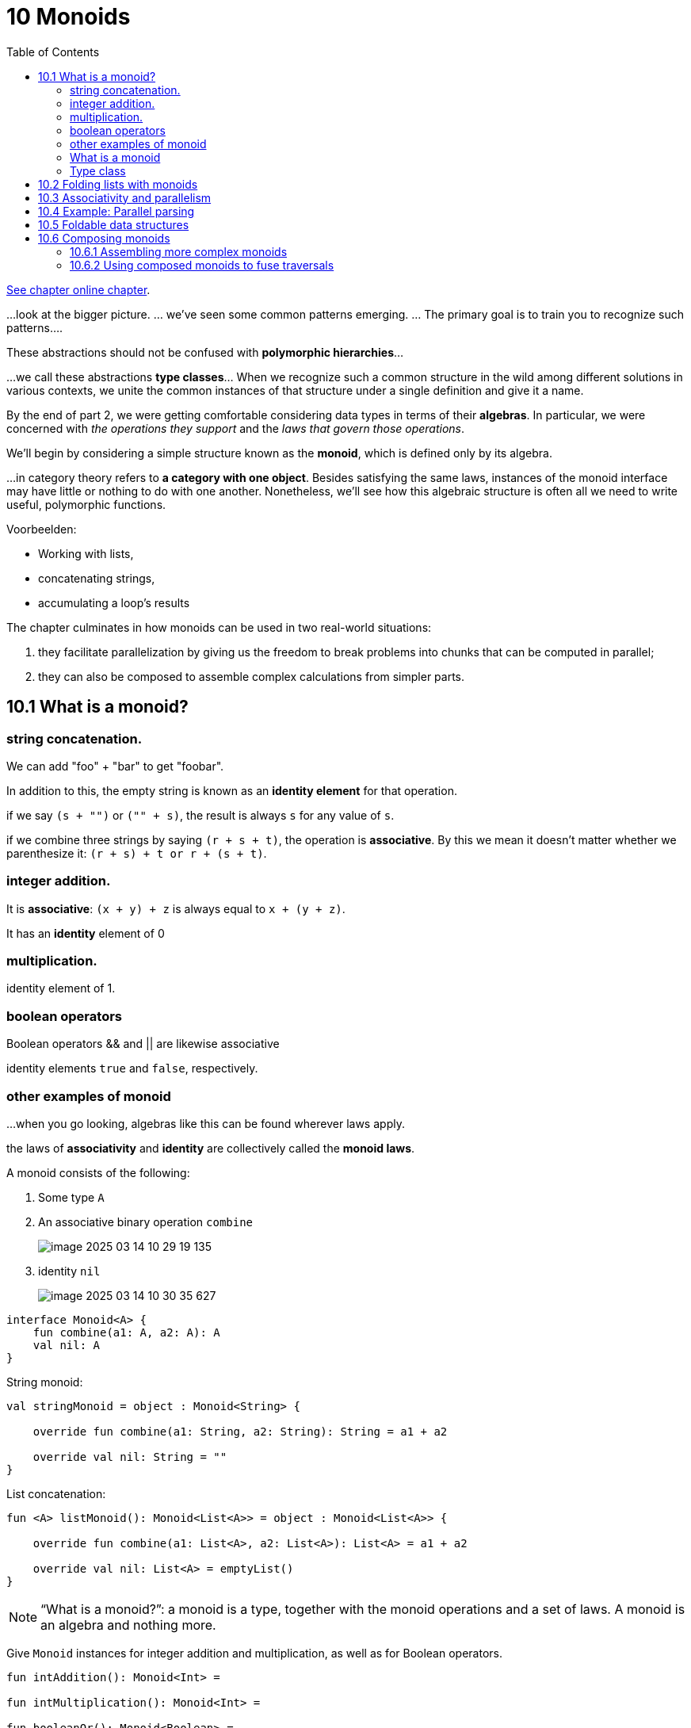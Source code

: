 = 10 Monoids
:toc:
:icons: font
:url-quickref: https://livebook.manning.com/book/functional-programming-in-kotlin/chapter-10/

{url-quickref}[See chapter online chapter].

...look at the bigger picture. ... we’ve seen some common patterns emerging. ... The primary goal is to train you to recognize such patterns....

These abstractions should not be confused with *polymorphic hierarchies*...

...we call these abstractions *type classes*... When we recognize such a common structure in the wild among different solutions in various contexts, we unite the common instances of that structure under a single definition and give it a name.

By the end of part 2, we were getting comfortable considering data types in terms of their *algebras*. In particular, we were concerned with _the operations they support_ and the _laws that govern those operations_.

We’ll begin by considering a simple structure known as the *monoid*, which is defined only by its algebra.

...in category theory refers to *a category with one object*. Besides satisfying the same laws, instances of the monoid interface may have little or nothing to do with one another. Nonetheless, we’ll see how this algebraic structure is often all we need to write useful, polymorphic functions.

Voorbeelden:

* Working with lists,
* concatenating strings,
* accumulating a loop’s results

The chapter culminates in how monoids can be used in two real-world situations:

. they facilitate parallelization by giving us the freedom to break problems into chunks that can be computed in parallel;
. they can also be composed to assemble complex calculations from simpler parts.

== 10.1 What is a monoid?

=== string concatenation.

We can add "foo" + "bar" to get "foobar".

In addition to this, the empty string is known as an *identity element* for that operation.

====
if we say `(s + "")` or `("" + s)`, the result is always `s` for any value of `s`.

if we combine three strings by saying `(r + s + t)`, the operation is *associative*. By this we mean it doesn’t matter whether we parenthesize it: `(r + s) + t or r + (s + t)`.
====

=== integer addition.
It is *associative*: `(x + y) + z` is always equal to `x + (y + z)`.

It has an *identity* element of 0

=== multiplication.

identity element of 1.

=== boolean operators

Boolean operators && and || are likewise associative

identity elements `true` and `false`, respectively.


=== other examples of monoid
...when you go looking, algebras like this can be found wherever laws apply.

the laws of *associativity* and *identity* are collectively called the *monoid laws*.

A monoid consists of the following:

. Some type `A`
. An associative binary operation `combine`
+
image::image-2025-03-14-10-29-19-135.png[]

. identity `nil`
+
image::image-2025-03-14-10-30-35-627.png[]

[source,kotlin]
----
interface Monoid<A> {
    fun combine(a1: A, a2: A): A
    val nil: A
}
----

String monoid:

[source,kotlin]
----
val stringMonoid = object : Monoid<String> {

    override fun combine(a1: String, a2: String): String = a1 + a2

    override val nil: String = ""
}
----

List concatenation:

[source,kotlin]
----
fun <A> listMonoid(): Monoid<List<A>> = object : Monoid<List<A>> {

    override fun combine(a1: List<A>, a2: List<A>): List<A> = a1 + a2

    override val nil: List<A> = emptyList()
}
----

NOTE: “What is a monoid?”: a monoid is a type, together with the monoid operations and a set of laws. A monoid is an algebra and nothing more.

Give `Monoid` instances for integer addition and multiplication, as well as for Boolean operators.

[source,kotlin]
----
fun intAddition(): Monoid<Int> =

fun intMultiplication(): Monoid<Int> =

fun booleanOr(): Monoid<Boolean> =

fun booleanAnd(): Monoid<Boolean> =
----

IMPORTANT: xref:../../../test/kotlin/chapter10/exercises/ex1/listing.kt[]

NOTE: xref:../../../test/kotlin/chapter10/solutions/ex1/listing.kt[]

Give a `Monoid` instance for combining `Option` values.

[source,kotlin]
----
fun <A> optionMonoid(): Monoid<Option<A>> =

fun <A> dual(m: Monoid<A>): Monoid<A> =
----
IMPORTANT: xref:../../../test/kotlin/chapter10/exercises/ex2/listing.kt[]

NOTE: xref:../../../test/kotlin/chapter10/solutions/ex2/listing.kt[]

A function having the same argument and return type is sometimes called an *endofunction*. Write a monoid for endofunctions.

[source,kotlin]
----
fun <A> endoMonoid(): Monoid<(A) -> A> =
----

IMPORTANT: xref:../../../test/kotlin/chapter10/exercises/ex3/listing.kt[]

NOTE: xref:../../../test/kotlin/chapter10/solutions/ex3/listing.kt[]

Use the property-based testing framework to implement properties for the monoid laws of _associativity_ and _identity_. Use your properties to test some of the monoids we’ve written so far.

[source,kotlin]
----
fun <A> monoidLaws(m: Monoid<A>, gen: Gen<A>): Prop =
----

IMPORTANT: xref:../../../test/kotlin/chapter10/exercises/ex4/listing.kt[]

NOTE: xref:../../../test/kotlin/chapter10/solutions/ex4/listing.kt[]


====
Talking about monoids

a type being a monoid <-> having a monoid instance.

It is tempting to think of a `Monoid<A>` instance as being a `monoid`.

The monoid is ...

* the type
* the instance satisfying the laws.

It’s more accurate to say that the _type A forms a monoid under the operations defined by the Monoid<A> instance_.

...we might say “_type A is a monoid_” or even “_type A is monoidal_.”
====

=== What is a monoid

Just what is a monoid, then? It’s simply a `type A` and an implementation of `Monoid<A>` that satisfies the laws.

Stated otherwise, a *monoid is a type together with a binary operation (combine) over that type, satisfying associativity and having an identity element (nil)*.


What does this buy us? Like any abstraction, a monoid is helpful to the extent that _we can write generic code_, assuming only the capabilities provided by the abstraction.

=== Type class

The monoid is a *type class*

...what exactly is a type class?

...we first need to understand the role of polymorphism in functional programming. _Polymorphism_ isn’t merely restricted to _class hierarchies_, as we’ve come to know in object orientation. Functional programming draws on a concept of _ad hoc polymorphism_, where we can _apply polymorphic functions to arguments of different types_.

A type class is a _type system_ construct that can be used to implement _ad hoc polymorphism_. It does so by _adding constraints_ to type variables in parametrically polymorphic types.


== 10.2 Folding lists with monoids

Monoids have an intimate connection with lists.

Let’s take a closer look at the signatures of `foldLeft` and `foldRight` on List to confirm this observation:

[source,kotlin]
----
fun <A, B> foldRight(z: B, f: (A, B) -> B): B

fun <A, B> foldLeft(z: B, f: (B, A) -> B): B
----

We see the *initializer* `z`, the *combining function* `(A, B) -> B`, and the result type of `B` carried through from the initializer.

What happens if we turn `A` and `B` into a single type called `A`?

[source,kotlin]
----
fun <A> foldRight(z: A, f: (A, A) -> A): A

fun <A> foldLeft(z: A, f: (A, A) -> A): A
----

The components of a monoid fit these argument types like a glove. So if we had a `List<String>`, words, we could simply pass the `combine` and `nil` of `stringMonoid` to reduce the list with the monoid and concatenate all the strings.

[source,kotlin]
----
>>> val words = listOf("Hic", "Est", "Index")
res0: kotlin.collections.List<kotlin.String> = [Hic, Est, Index]

>>> words.foldRight(stringMonoid.nil, stringMonoid::combine)
res1: kotlin.String = HicEstIndex

>>> words.foldLeft(stringMonoid.nil, stringMonoid::combine)
res2: kotlin.String = HicEstIndex
----



NOTE: it doesn’t matter if we choose `foldLeft` or `foldRight` when folding with a `monoid`. We should get the same result in both cases. This is because the _laws of associativity and identity_ hold true. A left fold associates operations to the left, whereas a right fold associates to the right, with the identity element on the far left and right, respectively:

[source,kotlin]
----
>>> words.foldLeft("") { a, b -> a + b } == (("" + "Hic") + "Est") + "Index"
res3: kotlin.Boolean = true

>>> words.foldRight("") { a, b -> a + b } == "Hic" + ("Est" + ("Index" + ""))
res4: kotlin.Boolean = true
----

Armed with this knowledge, we can now write a function called `concatenate` that folds a list with a monoid:

[source,kotlin]
----
fun <A> concatenate(la: List<A>, m: Monoid<A>): A =
    la.foldLeft(m.nil, m::combine)
----

In some circumstances, the element type may not have a `Monoid` instance. In cases like this, we can `map` over the `list` to turn it into a type that does have an associated instance.

The function `foldMap` is used to align the types of the `list` elements so a `Monoid` instance can be applied to the `list`. Implement this function.

[source,kotlin]
----
fun <A, B> foldMap(la: List<A>, m: Monoid<B>, f: (A) -> B): B =
----

IMPORTANT: xref:../../../test/kotlin/chapter10/exercises/ex5/listing.kt[]

NOTE: xref:../../../test/kotlin/chapter10/solutions/ex5/listing.kt[]

HARD:

The `foldMap` function can be implemented using either `foldLeft` or `foldRight`. But you can also write `foldLeft` and `foldRight` using `foldMap`

[source,kotlin]
----
fun <A, B> foldRight(la: Sequence<A>, z: B, f: (A, B) -> B): B =

fun <A, B> foldLeft(la: Sequence<A>, z: B, f: (B, A) -> B): B =

----

IMPORTANT: xref:../../../test/kotlin/chapter10/exercises/ex6/listing.kt[]

NOTE: xref:../../../test/kotlin/chapter10/solutions/ex6/listi


== 10.3 Associativity and parallelism

...we want to parallelize ... take advantage of the _associative_ aspect of the monoid ... using a technique called the *balanced fold*.

Suppose we have a sequence a, b, c, d that we’d like to reduce using a monoid.

Folding to the right:

[source,kotlin]
----
combine(a, combine(b, combine(c, d)))
----

Folding to the left:

[source,kotlin]
----
combine(combine(combine(a, b), c), d)
----

But a balanced fold looks like this:

image::image-2025-03-22-21-15-06-331.png[]

[source,kotlin]
----
combine(combine(a, b), combine(c, d))
----

...the balanced fold allows for parallelism because the two inner combine calls are independent and can be run simultaneously.


Implement `foldMap` based on the balanced fold technique. Your implementation should use the strategy of splitting the sequence in two, recursively processing each half, and then adding the answers together using the provided `monoid`.

[source,kotlin]
----
fun <A, B> foldMap(la: List<A>, m: Monoid<B>, f: (A) -> B): B =
----

IMPORTANT: xref:../../../test/kotlin/chapter10/exercises/ex7/listing.kt[]

NOTE: xref:../../../test/kotlin/chapter10/solutions/ex7/listing.kt[]

Hard/Optional: Also implement a parallel version of `foldMap` called `parFoldMap` using the library we developed in chapter 7.


NOTE: Implement `par`, a combinator to promote `Monoid<A>` to a `Monoid<Par<A>>`, and then use this to implement `parFoldMap`.


[source,kotlin]
----
fun <A> par(m: Monoid<A>): Monoid<Par<A>> =

fun <A, B> parFoldMap(
    la: List<A>,
    pm: Monoid<Par<B>>,
    f: (A) -> B
): Par<B> =
----

IMPORTANT: xref:../../../test/kotlin/chapter10/exercises/ex8/listing.kt[]

NOTE: xref:../../../test/kotlin/chapter10/solutions/ex8/listing.kt[]


// Hard/Optional: Use `foldMap` as developed in exercise 10.7 to detect the ascending order of a `List<Int>`. This will require some creativity when deriving the appropriate Monoid instance.
//
// [source,kotlin]
// ----
// fun ordered(ints: Sequence<Int>): Boolean =
// ----
//
// IMPORTANT: xref:../../../test/kotlin/chapter10/exercises/ex9/listing.kt[]
//
// NOTE: xref:../../../test/kotlin/chapter10/solutions/ex9/listing.kt[]


== 10.4 Example: Parallel parsing

...let’s say we wanted to count the number of words in a String. This is a relatively simple parsing problem.

We could scan the string character by character, looking for whitespace and counting up the number of runs of consecutive non-whitespace characters.

It would be great if we could work with chunks of the file in parallel. The strategy would be to split the file into manageable chunks, process several chunks in parallel, and then combine the results.

----
"lorem ipsum dolor sit amet, "
----

If we split this string roughly in half, we might split it in the middle of a word. In the case of our string, that would yield `"lorem ipsum do"` and `"lor sit amet, "`.

We need to find a data structure that can handle partial results like the half words `do` and `lor` and track the complete words seen so far, like `ipsum`, `sit`, and `amet`.

[source,kotlin]
----
sealed class WC

data class Stub(val chars: String) : WC()
data class Part(val ls: String, val words: Int, val rs: String) : WC()
----

A `Stub` is the simplest case where we haven’t seen any complete words yet. A `Part` keeps the count of complete words we’ve seen so far as integer words. The value `ls` holds any partial word we’ve seen to the _left_ of those words, and `rs` holds any partial word to the _right_.

For example, counting over the string `"lorem ipsum do"` results in `Part ("lorem", 1, "do")` since there’s a single complete word, "ipsum". And since there’s no whitespace to the left of lorem or the right of do, we can’t be sure if they’re complete words or not, so we don’t count them.

Counting over `"lor sit amet, "` results in `Part("lor", 2, "")`, discarding the comma.

Write a monoid instance for WC, and ensure that it meets both monoid laws.

[source,kotlin]
----
fun wcMonoid(): Monoid<WC> =
----

IMPORTANT: xref:../../../test/kotlin/chapter10/exercises/ex10/listing.kt[]

NOTE: xref:../../../test/kotlin/chapter10/solutions/ex10/listing.kt[]


Use the `WC monoid` to implement a function that counts words in a `String` by recursively splitting it into substrings and counting the words in those substrings.

[source,kotlin]
----
fun wordCount(s: String): Int =
----

IMPORTANT: xref:../../../test/kotlin/chapter10/exercises/ex11/listing.kt[]

NOTE: xref:../../../test/kotlin/chapter10/solutions/ex11/listing.kt[]


    SOLUTION_HERE()

====
Monoid homomorphisms

...you may have noticed that a law exists holding for functions between monoids.

For instance, consider the _String concatenation monoid_ and the _integer addition monoid_. If you take the lengths of two strings and add them up, it’s the same as taking the length of the concatenation of those two strings:

[source,kotlin]
----
"foo".length + "bar".length == ("foo" + "bar").length
----

Here, `length` is a function from _String to Int that preserves the monoid structure_. Such a function is called a *monoid homomorphism*. (Homomorphism comes from Greek: homo meaning “same” and morphe meaning “shape.”)

A monoid homomorphism `f` between monoids `M` and `N` obeys the following general law for all values `x` and `y`:

[source,kotlin]
----
M.combine(f(x), f(y)) == f(N.combine(x, y))
----

The same law should hold for the homomorphism from `String` to `WC` in the preceding exercises.

This property can be helpful when designing your own libraries. If two types that your library uses are monoids, and some functions exist between them, it’s a good idea to think about whether those functions are expected to preserve the monoid structure and check the monoid homomorphism law with property-based tests.

Sometimes there will be a homomorphism in _both directions_ between two monoids. If they satisfy a *monoid isomorphism* (iso- meaning “equal”), we say that the two *monoids are isomorphic*.

A monoid isomorphism between `M` and `N` has two homomorphisms, `f` and `g`, where both `f andThen g` and `g andThen f` are an `identity` function.

For example, the `String` and `Array<Char>` monoids are _isomorphic in concatenation_.

The two `Boolean` monoids `(false, ||)` and `(true, &&)` are also _isomorphic, via the ! (negation) operation_.
====

== 10.5 Foldable data structures

Chapter 3 implemented the data structures List and Tree, both of which could be folded. Then, in chapter 5, we wrote Stream, a lazy structure that could be folded much like List.

When we’re writing code that needs to process data in one of these structures, we often don’t care about the shape of the structure. It doesn’t matter if it’s a tree, a list, lazy, eager, efficiently random access, and so forth.

For example, if we have a structure full of integers and want to calculate their sum, we can use foldRight:

[source,kotlin]
----
ints.foldRight(0) { a, b -> a + b }
----

Looking at this code snippet, we _shouldn’t care about the type of ints_ at all. It could be a `Vector`, `Stream`, `List`, or `anything with a foldRight method`, for that matter. We can capture this commonality in the following interface for all these container types:

[source,kotlin]
----
interface Foldable<F> {

    fun <A, B> foldRight(fa: Kind<F, A>, z: B, f: (A, B) -> B): B

    fun <A, B> foldLeft(fa: Kind<F, A>, z: B, f: (B, A) -> B): B

    fun <A, B> foldMap(fa: Kind<F, A>, m: Monoid<B>, f: (A) -> B): B

    fun <A> concatenate(fa: Kind<F, A>, m: Monoid<A>): A =
        foldLeft(fa, m.nil, m::combine)
}
----

The `Foldable` interface declares a generic type `F` representing any container such as `Option`, `List`, or `Stream`.

We also see something new: a type called `Kind<F, A>` representing `F<A>`.

We can’t express multiple levels of generics in Kotlin type declarations, so Arrow provides us with `Kind` to declare that the _kind of `F` is an outer container for inner elements of type ``A``_.

Just as functions that take other functions as arguments are called higher-order functions, something like Foldable is a *higher-order type constructor* or a *higher-kinded type*.

====
Higher-kinded types and Kotlin

If you come from an object-oriented programming background, you know what a constructor is. In particular, a *value constructor* is a method or function that has a value applied to it to “construct” another value (object). Likewise, we have something called a *type constructor*, which is a type that allows another type to be applied to it. The result of this construction is called a *higher-kinded type*.

As an example, take the `Foldable` interface. We declare a new instance of this interface, a `ListFoldable`. This is a `Foldable` of the `List` type.

pseudocode:
[source,kotlin]
----
interface Foldable<F<A>> {
//some abstract methods
}

object ListFoldable : Foldable<List<A>> {
//some method implementations with parameterized A
}
----

On closer inspection, this is not as simple as we expected. We are dealing with a type constructor that is a `Foldable` of `F<A>`, which in the implementation is a `List<A>` but could also be a `Stream<A>`, `Option<A>`, or something else.

Notice the two levels of generics we are dealing with: `F` and `A` (or, more concretely, `List<A>` in the implementation). This nesting of kinds can’t be expressed in Kotlin and will fail compilation.

_Higher-kinded types_ are an advanced language feature that languages like Kotlin and Java do not support. Although this might change in the future, the Arrow team has provided an interim workaround for situations like this.

Appendix C goes into greater detail about how Arrow solves this problem to enable higher-kinded types in Kotlin.

====

Implement `foldLeft`, `foldRight`, and `foldMap` on the `Foldable<F>` interface in terms of each other.

[source,kotlin]
----
interface Foldable<F> {

    fun <A, B> foldRight(fa: Kind<F, A>, z: B, f: (A, B) -> B): B =


    fun <A, B> foldLeft(fa: Kind<F, A>, z: B, f: (B, A) -> B): B =


    fun <A, B> foldMap(fa: Kind<F, A>, m: Monoid<B>, f: (A) -> B): B =

}
----

IMPORTANT: xref:../../../test/kotlin/chapter10/exercises/ex12/listing.kt[]

NOTE: xref:../../../test/kotlin/chapter10/solutions/ex12/listing.kt[]



Implement `Foldable<ForList>` using the `Foldable<F>` interface from the previous exercise.

[source,kotlin]
----
object ListFoldable : Foldable<ForList>
----

IMPORTANT: xref:../../../test/kotlin/chapter10/exercises/ex13/listing.kt[]

NOTE: xref:../../../test/kotlin/chapter10/solutions/ex13/listing.kt[]

Recall that we implemented a binary Tree in chapter 3. Now, implement `Foldable<ForTree>`. You only need to override `foldMap` of `Foldable` to make this work, letting the provided `foldLeft` and `foldRight` methods use your new implementation.

A foldable version of `Tree`, along with `ForTree` and `TreeOf`, has been provided in the chapter 10 exercise boilerplate code.

[source,kotlin]
----
object TreeFoldable : Foldable<ForTree>
----
IMPORTANT: xref:../../../test/kotlin/chapter10/exercises/ex14/listing.kt[]

NOTE: xref:../../../test/kotlin/chapter10/solutions/ex14/listing.kt[]


====
The semigroup and its relation to the monoid

We began part 3 of the book with `monoids` because they are simple and easy to understand. Despite their simplicity, they can be broken down even further into smaller units called `semigroups`.
The semigroup encompasses *combinatorial aspect* of the monoid.

As we have already learned, the monoid consists of two operations: an ability to _combine_ and another to create an _empty nil_ value. *The ability to combine is known as a semigroup* and can be defined as follows:

[source,kotlin]
----
interface Semigroup<A> {
    fun combine(a1: A, a2: A): A
}
----

In other words, a monoid is the combination of a semigroup with a nil value operation and may be expressed as follows:

[source,kotlin]
----
interface Monoid<A> : Semigroup<A> {
    val nil: A
}
----

Even though we won’t be using the semigroup directly, it is still good to know that the monoid is not the simplest algebraic structure available.
====

Write an instance of `Foldable<ForOption>`.

[source,kotlin]
----
object OptionFoldable : Foldable<ForOption>
----

IMPORTANT: xref:../../../test/kotlin/chapter10/exercises/ex15/listing.kt[]

NOTE: xref:../../../test/kotlin/chapter10/solutions/ex15/listing.kt[]


Any `Foldable` structure can be turned into a `List`. Write this convenience method for `Foldable<F>` using an existing method on the interface:

[source,kotlin]
----
fun <A> toList(fa: Kind<F, A>): List<A> =
----

IMPORTANT: xref:../../../test/kotlin/chapter10/exercises/ex16/listing.kt[]

NOTE: xref:../../../test/kotlin/chapter10/solutions/ex16/listing.kt[]


== 10.6 Composing monoids

The monoids we have covered up to now were self-contained and didn’t depend on other monoids for their functionality. This section deals with _monoids that depend on other monoids_ to implement their functionality.

When considering the monoid by itself, its applications are somewhat limited. Next, we will look at ways to make it more useful by combining it with other monoids. We can achieve this by either *composing* or *nesting* monoids.

The Monoid abstraction in itself is not all that compelling, and it’s only vaguely more interesting with the generalized foldMap. The real power of monoids comes from the fact that they _compose_. In other words, _if types A and B are both monoids, they can be composed as a new monoid of Pair<A, B>_. We refer to this monoidal composition as their product.


Implement `productMonoid` by composing two monoids. Your implementation of combine should be associative as long as A.combine and B.combine are both associative.

[source,kotlin]
----
fun <A, B> productMonoid(
    ma: Monoid<A>,
    mb: Monoid<B>
): Monoid<Pair<A, B>> =
----
IMPORTANT: xref:../../../test/kotlin/chapter10/exercises/ex17/listing.kt[]

NOTE: xref:../../../test/kotlin/chapter10/solutions/ex17/listing.kt[]


=== 10.6.1 Assembling more complex monoids

One way to enhance monoids is to let them depend on one another. This section deals with assembling monoids from other monoids.

Some data structures form interesting monoids as long as the types of elements they contain also form monoids. For instance, there’s a monoid for _merging key-value pairs of Maps_, as long as the value type is a monoid.

[source,kotlin]
----
fun <K, V> mapMergeMonoid(v: Monoid<V>): Monoid<Map<K, V>> =
    object : Monoid<Map<K, V>> {
        override fun combine(a1: Map<K, V>, a2: Map<K, V>): Map<K, V> =
            (a1.keys + a2.keys).foldLeft(nil, { acc, k ->
                acc + mapOf(
                    k to v.combine(
                        a1.getOrDefault(k, v.nil),
                        a2.getOrDefault(k, v.nil)
                    )
                )
            }
        )
        override val nil: Map<K, V> = emptyMap()
    }
----
We can now assemble complex monoids quickly by using this simple mapMergeMonoid combinator as follows:

[source,kotlin]
----
val m: Monoid<Map<String, Map<String, Int>>> =
    mapMergeMonoid<String, Map<String, Int>>(
        mapMergeMonoid<String, Int>(
            intAdditionMonoid
        )
    )
----

This allows us to combine nested expressions using the monoid with no additional programming. Let’s take this to the REPL:

[source,kotlin]
----
>>> val m1 = mapOf("o1" to mapOf("i1" to 1, "i2" to 2))
>>> val m2 = mapOf("o1" to mapOf("i3" to 3))

>>> m.combine(m1, m2)

res0: kotlin.collections.Map<kotlin.String,kotlin.collections.Map<
kotlin.String, kotlin.Int>> = {o1={i1=1, i2=2, i3=3}}
----

By nesting monoids, we have now merged a nested data structure by issuing a single command. Next, we will look at a monoid that _emits a function as a monoid_.

Write a monoid instance for functions whose results themselves are monoids.

[source,kotlin]
----

fun <A, B> functionMonoid(b: Monoid<B>): Monoid<(A) -> B> =

)
----

IMPORTANT: xref:../../../test/kotlin/chapter10/exercises/ex18/listing.kt[]

NOTE: xref:../../../test/kotlin/chapter10/solutions/ex18/listing.kt[]

A `bag` is like a `set`, except that it’s represented by a `map` that contains one entry per element. Each element is the key, and the value is the number of times the element appears in the bag. For example:

[source,kotlin]
----
>>> bag(listOf("a", "rose", "is", "a", "rose"))

res0: kotlin.collections.Map<kotlin.String, kotlin.Int> = {a=2, rose=2, is=1}
----

Use monoids to compute such a bag from a List<A>.
[source,kotlin]
----
fun <A> bag(la: List<A>): Map<A, Int> =
----

IMPORTANT: xref:../../../test/kotlin/chapter10/exercises/ex19/listing.kt[]

NOTE: xref:../../../test/kotlin/chapter10/solutions/ex19/listing.kt[]

=== 10.6.2 Using composed monoids to fuse traversals

Sometimes we require several calculations to be applied to a `list`, resulting in *multiple traversals* to get the results. This section describes how we can use monoids to perform these calculations simultaneously during a single traversal.

Multiple monoids can be composed into one, which means we can perform multiple calculations together when folding a data structure. For example, we can take the length and sum of a list simultaneously to calculate the mean.

[source,kotlin]
----
>>> val m = productMonoid<Int, Int>(intAdditionMonoid, intAdditionMonoid)
>>> val p = ListFoldable.foldMap(List.of(1, 2, 3, 4), m, { a -> Pair(1, a) })

res0: kotlin.Pair<kotlin.Int, kotlin.Int> = (4, 10)

>>> val mean = p.first / p.second.toDouble()
>>> mean

res1: kotlin.Double = 0.4

----


It can be tedious to assemble monoids by hand using productMonoid and foldMap. Part of the problem is that we’re building up the Monoid separately from the mapping function of foldMap, and we must manually keep these “aligned” as we did here. A better way would be to create a combinator library that makes it more convenient to assemble these composed monoids. Such a library could define complex computations that may be parallelized and run in a single pass. This is beyond the scope of the chapter but certainly worth exploring as a fun project if this fascinates you.


In this chapter, we introduced one of the most straightforward purely algebraic abstractions, the monoid. When you start looking for it, you’ll find ample opportunity to exploit the monoidal structure in your own libraries. The associative property enables folding any Foldable data type and gives the flexibility of doing so in parallel. Monoids are also compositional, and you can use them to assemble folds in a declarative and reusable way.

Monoid has been our first purely abstract algebra, defined only in terms of its abstract operations and the laws that govern them. We saw how we can still write useful functions that know nothing about their arguments except that their type forms a monoid. This more abstract mode of thinking is something we’ll develop further in the rest of part 3. We’ll consider other purely algebraic interfaces and show how they encapsulate common patterns that we’ve repeated throughout this book.

====
Summary

* A purely algebraic structure is a declarative abstraction of laws that enforces these laws when writing polymorphic functions.
* The monoid is an algebraic structure that upholds the laws of associativity and identity and is defined by a type with operations that uphold these laws.
* Monoid operations are closely related to fold operations and are most often used for such operations.
* Balanced folds are highly effective in parallelization and are a natural fit for monoids.
* Higher-kinded types allow abstraction of operations to promote code reuse across multiple implementations and are types that take other types to construct new types.
* Monoids may be composed to form products that represent more complex monoidal structures.
* Multiple operations can be applied simultaneously with composed monoids, thus preventing unnecessary list traversal.
====
